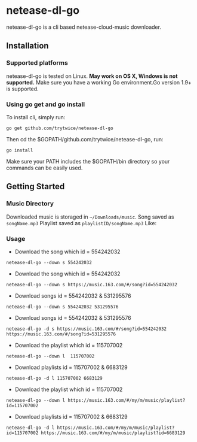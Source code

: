 * netease-dl-go
  netease-dl-go is a cli based netease-cloud-music downloader.
** Installation
*** Supported platforms
    netease-dl-go is tested on Linux. *May work on OS X, Windows is not supported.*
    Make sure you have a working Go environment.Go version 1.9+ is supported.
*** Using go get and go install
    To install cli, simply run:

    =go get github.com/trytwice/netease-dl-go=

    Then cd the $GOPATH/github.com/trytwice/netease-dl-go, run:

    =go install=

    Make sure your PATH includes the $GOPATH/bin directory so your commands can be easily used.
** Getting Started
*** Music Directory
    Downloaded music is storaged in =~/Downloads/music=. Song saved as =songName.mp3= Playlist saved as =playlistID/songName.mp3= Like:
    [[./images/tree.png]]
*** Usage
    - Download the song which id = 554242032

    =netease-dl-go --down s 554242032=

    - Download the song which id = 554242032

    =netease-dl-go --down s https://music.163.com/#/song?id=554242032=

    - Download songs id = 554242032 & 531295576

    =netease-dl-go --down s 554242032 531295576=

    - Download songs id = 554242032 & 531295576

    =netease-dl-go -d s https://music.163.com/#/song?id=554242032 https://music.163.com/#/song?id=531295576=

    - Download the playlist which id = 115707002

    =netease-dl-go --down l  115707002=

    - Download playlists id = 115707002 & 6683129

    =netease-dl-go -d l 115707002 6683129=

    - Download the playlist which id = 115707002

    =netease-dl-go --down l https://music.163.com/#/my/m/music/playlist?id=115707002=

    - Download playlists id = 115707002 & 6683129

    =netease-dl-go -d l https://music.163.com/#/my/m/music/playlist?id=115707002 https://music.163.com/#/my/m/music/playlist?id=6683129=
